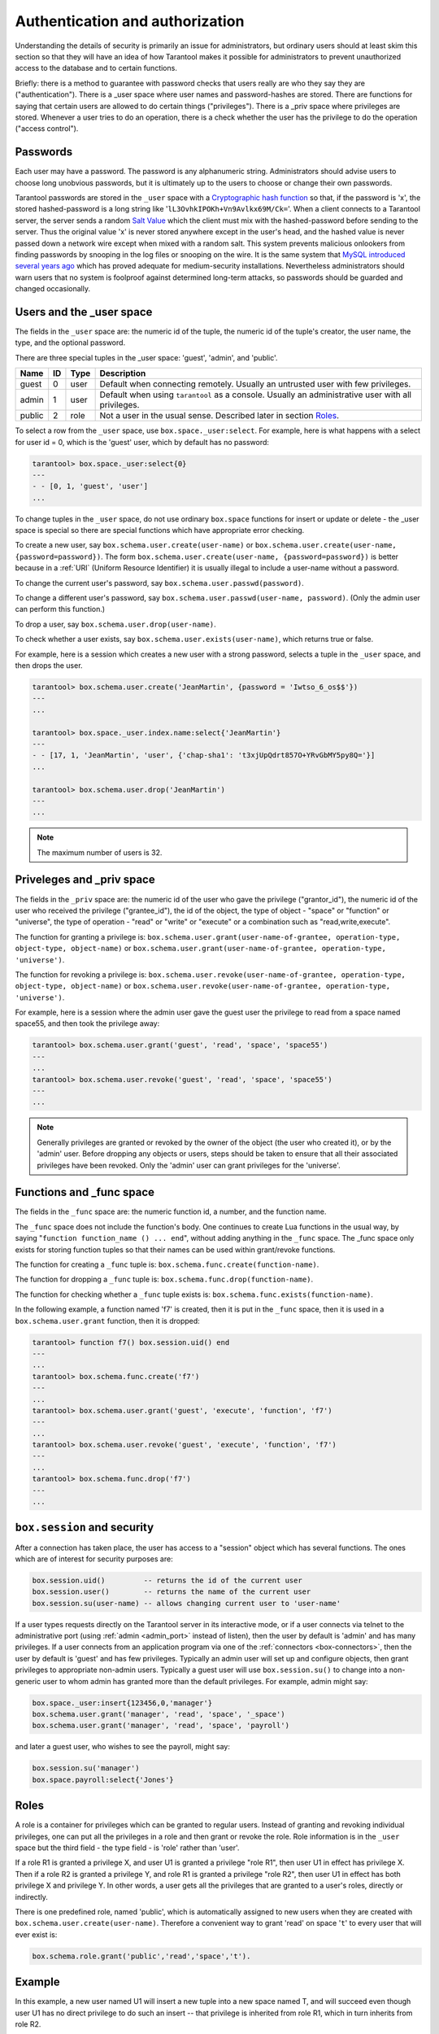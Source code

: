 .. _box-authentication:

-------------------------------------------------------------------------------
                    Authentication and authorization
-------------------------------------------------------------------------------

Understanding the details of security is primarily an issue for administrators,
but ordinary users should at least skim this section so that they will have an
idea of how Tarantool makes it possible for administrators to prevent
unauthorized access to the database and to certain functions.

Briefly: there is a method to guarantee with password checks that users really
are who they say they are ("authentication"). There is a _user space where user
names and password-hashes are stored. There are functions for saying that
certain users are allowed to do certain things ("privileges"). There is a _priv
space where privileges are stored. Whenever a user tries to do an operation,
there is a check whether the user has the privilege to do the operation
("access control").

===========================================================
                        Passwords
===========================================================

Each user may have a password. The password is any alphanumeric string.
Administrators should advise users to choose long unobvious passwords, but it
is ultimately up to the users to choose or change their own passwords.

Tarantool passwords are stored in the ``_user`` space with a `Cryptographic hash function`_
so that, if the password is 'x', the stored hashed-password is a long string
like '``lL3OvhkIPOKh+Vn9Avlkx69M/Ck=``'. When a client connects to a Tarantool
server, the server sends a random `Salt Value`_ which the client must mix with the
hashed-password before sending to the server. Thus the original value 'x' is
never stored anywhere except in the user's head, and the hashed value is never
passed down a network wire except when mixed with a random salt. This system
prevents malicious onlookers from finding passwords by snooping in the log
files or snooping on the wire. It is the same system that `MySQL introduced
several years ago`_ which has proved adequate for medium-security installations.
Nevertheless administrators should warn users that no system is foolproof against
determined long-term attacks, so passwords should be guarded and changed occasionally.

.. NOTE:

    To get the hash-password of a string '``X``', say ``box.schema.user.password('X')``.
    To see more about the details of the algorithm for the purpose of writing a new
    client application, read the `scramble.h`_ header file.

.. _Cryptographic hash function: https://en.wikipedia.org/wiki/Cryptographic_hash
.. _Salt Value: https://en.wikipedia.org/wiki/Salt_%28cryptography%29
.. _MySQL introduced several years ago: http://dev.mysql.com/doc/refman/4.1/en/password-hashing.html
.. _scramble.h: https://github.com/tarantool/tarantool/blob/master/src/scramble.h

===========================================================
                Users and the _user space
===========================================================

The fields in the ``_user`` space are: the numeric id of the tuple, the numeric
id of the tuple's creator, the user name, the type, and the optional password.

There are three special tuples in the _user space: 'guest', 'admin', and 'public'.

.. container:: table

    +--------+----+------+--------------------------------------------------------+
    | Name   | ID | Type | Description                                            |
    +========+====+======+========================================================+
    | guest  | 0  | user | Default when connecting remotely. Usually an untrusted |
    |        |    |      | user with few privileges.                              |
    +--------+----+------+--------------------------------------------------------+
    | admin  | 1  | user | Default when using ``tarantool`` as a console. Usually |
    |        |    |      | an administrative user with all privileges.            |
    +--------+----+------+--------------------------------------------------------+
    | public | 2  | role | Not a user in the usual sense. Described later in      |
    |        |    |      | section `Roles`_.                                      |
    +--------+----+------+--------------------------------------------------------+

To select a row from the ``_user`` space, use ``box.space._user:select``. For
example, here is what happens with a select for user id = 0, which is the
'guest' user, which by default has no password:

.. code-block:: lua

    tarantool> box.space._user:select{0}
    ---
    - - [0, 1, 'guest', 'user']
    ...

To change tuples in the ``_user`` space, do not use ordinary ``box.space``
functions for insert or update or delete - the _user space is special so
there are special functions which have appropriate error checking.

To create a new user, say ``box.schema.user.create(user-name)`` or
``box.schema.user.create(user-name, {password=password})``. The form
``box.schema.user.create(user-name, {password=password})`` is better because
in a :ref:`URI` (Uniform Resource Identifier) it is usually illegal to include a
user-name without a password.

To change the current user's password, say ``box.schema.user.passwd(password)``.

To change a different user's password, say ``box.schema.user.passwd(user-name, password)``.
(Only the admin user can perform this function.)

To drop a user, say ``box.schema.user.drop(user-name)``.

To check whether a user exists, say ``box.schema.user.exists(user-name)``,
which returns true or false.

For example, here is a session which creates a new user with a strong password,
selects a tuple in the ``_user`` space, and then drops the user.

.. code-block:: lua

    tarantool> box.schema.user.create('JeanMartin', {password = 'Iwtso_6_os$$'})
    ---
    ...

    tarantool> box.space._user.index.name:select{'JeanMartin'}
    ---
    - - [17, 1, 'JeanMartin', 'user', {'chap-sha1': 't3xjUpQdrt857O+YRvGbMY5py8Q='}]
    ...

    tarantool> box.schema.user.drop('JeanMartin')
    ---
    ...

.. NOTE::

    The maximum number of users is 32.

===========================================================
               Priveleges and _priv space
===========================================================

The fields in the ``_priv`` space are: the numeric id of the user who gave the
privilege ("grantor_id"), the numeric id of the user who received the
privilege ("grantee_id"), the id of the object, the type of object - "space"
or "function" or "universe", the type of operation - "read" or "write" or
"execute" or a combination such as "read,write,execute".

The function for granting a privilege is:
``box.schema.user.grant(user-name-of-grantee, operation-type, object-type, object-name)`` or
``box.schema.user.grant(user-name-of-grantee, operation-type, 'universe')``.

The function for revoking a privilege is:
``box.schema.user.revoke(user-name-of-grantee, operation-type, object-type, object-name)`` or
``box.schema.user.revoke(user-name-of-grantee, operation-type, 'universe')``.

For example, here is a session where the admin user gave the guest user the
privilege to read from a space named space55, and then took the privilege away:

.. code-block:: lua

    tarantool> box.schema.user.grant('guest', 'read', 'space', 'space55')
    ---
    ...
    tarantool> box.schema.user.revoke('guest', 'read', 'space', 'space55')
    ---
    ...

.. NOTE::

    Generally privileges are granted or revoked by the owner of the object (the
    user who created it), or by the 'admin' user. Before dropping any objects
    or users, steps should be taken to ensure that all their associated
    privileges have been revoked. Only the 'admin' user can grant privileges
    for the 'universe'.


===========================================================
                Functions and _func space
===========================================================

The fields in the ``_func`` space are: the numeric function id, a number,
and the function name.

The ``_func`` space does not include the function's body. One continues to
create Lua functions in the usual way, by saying
"``function function_name () ... end``", without adding anything in the
``_func`` space. The _func space only exists for storing function tuples so
that their names can be used within grant/revoke functions.

The function for creating a ``_func`` tuple is:
``box.schema.func.create(function-name)``.

The function for dropping a ``_func`` tuple is:
``box.schema.func.drop(function-name)``.

The function for checking whether a ``_func`` tuple exists is:
``box.schema.func.exists(function-name)``.

In the following example, a function named 'f7' is created, then it is put in
the ``_func`` space, then it is used in a ``box.schema.user.grant`` function,
then it is dropped:

.. code-block:: lua

    tarantool> function f7() box.session.uid() end
    ---
    ...
    tarantool> box.schema.func.create('f7')
    ---
    ...
    tarantool> box.schema.user.grant('guest', 'execute', 'function', 'f7')
    ---
    ...
    tarantool> box.schema.user.revoke('guest', 'execute', 'function', 'f7')
    ---
    ...
    tarantool> box.schema.func.drop('f7')
    ---
    ...

===========================================================
             ``box.session`` and security
===========================================================

After a connection has taken place, the user has access to a "session" object
which has several functions. The ones which are of interest for security
purposes are:

.. code-block:: lua

    box.session.uid()         -- returns the id of the current user
    box.session.user()        -- returns the name of the current user
    box.session.su(user-name) -- allows changing current user to 'user-name'

If a user types requests directly on the Tarantool server in its interactive
mode, or if a user connects via telnet to the administrative port (using :ref:`admin <admin_port>`
instead of listen), then the user by default is 'admin' and has many privileges.
If a user connects from an application program via one of the :ref:`connectors <box-connectors>`, then
the user by default is 'guest' and has few privileges. Typically an admin user
will set up and configure objects, then grant privileges to appropriate non-admin
users. Typically a guest user will use ``box.session.su()`` to change into a non-generic
user to whom admin has granted more than the default privileges. For example,
admin might say:

.. _connectors: :doc:`../connectors/index`

.. code-block:: lua

    box.space._user:insert{123456,0,'manager'}
    box.schema.user.grant('manager', 'read', 'space', '_space')
    box.schema.user.grant('manager', 'read', 'space', 'payroll')

and later a guest user, who wishes to see the payroll, might say:

.. code-block:: lua

    box.session.su('manager')
    box.space.payroll:select{'Jones'}

===========================================================
                         Roles
===========================================================

A role is a container for privileges which can be granted to regular users.
Instead of granting and revoking individual privileges, one can put all the
privileges in a role and then grant or revoke the role. Role information is
in the ``_user`` space but the third field - the type field - is 'role' rather
than 'user'.

If a role R1 is granted a privilege X, and user U1 is granted a privilege
"role R1", then user U1 in effect has privilege X. Then if a role R2 is
granted a privilege Y, and role R1 is granted a privilege "role R2",
then user U1 in effect has both privilege X and privilege Y. In other words,
a user gets all the privileges that are granted to a user's roles, directly
or indirectly.

.. module:: box.schema.role

.. function:: create(role-name)

    Create a new role.

.. function:: grant(role-name, privilege)

    Put a privilege in a role.

.. function:: revoke(role-name, privilege)

    Take a privilege out of a role.

.. function:: drop(role-name)

    Drop a role.

.. function:: info()

    Get information about a role.

.. function:: grant(role-name, 'execute', 'role', role-name)

    Grant a role to a role.

.. function:: revoke(role-name, 'execute', 'role', role-name)

    Revoke a role from a role.

.. function:: exists(role-name)

    Check whether a role exists.
    :return: true if role-name identifies a role, otherwise false.
    :rtype:  boolean

.. module:: box.schema.user

.. function:: grant(user-name, 'execute', 'role', role-name)

    Grant a role to a user.

.. function:: revoke(user-name, 'execute', 'role', role-name)

    Revoke a role from a user.

There is one predefined role, named 'public', which is automatically assigned
to new users when they are created with ``box.schema.user.create(user-name)``.
Therefore a convenient way to grant 'read' on space '``t``' to every user that
will ever exist is:

.. code-block:: lua

    box.schema.role.grant('public','read','space','t').

===========================================================
                         Example
===========================================================

In this example, a new user named U1 will insert a new tuple into a new space
named T, and will succeed even though user U1 has no direct privilege to do
such an insert -- that privilege is inherited from role R1, which in turn
inherits from role R2.

.. code-block:: lua

    -- This example will work for a user with many privileges, such as 'admin'
    box.schema.space.create('T')
    box.space.T:create_index('primary',{})
    -- Create a user U1 so that later it's possible to say box.session.su('U1')
    box.schema.user.create('U1')
    -- Create two roles, R1 and R2
    box.schema.role.create('R1')
    box.schema.role.create('R2')
    -- Grant role R2 to role R1 and role R1 to U1 (order doesn't matter)
    box.schema.role.grant('R1','execute','role','R2')
    box.schema.role.grant('U1','execute','role','R1')
    -- Grant read and execute privileges to R2 (but not to R1 and not to U1)
    box.schema.role.grant('R2','read,write','space','T')
    box.schema.role.grant('R2','execute','universe')
    -- Use box.session.su to say "now become user U1"
    box.session.su('U1')
    -- The following insert succeeds because U1 in effect has write privilege on T
    box.space.T:insert{1}
